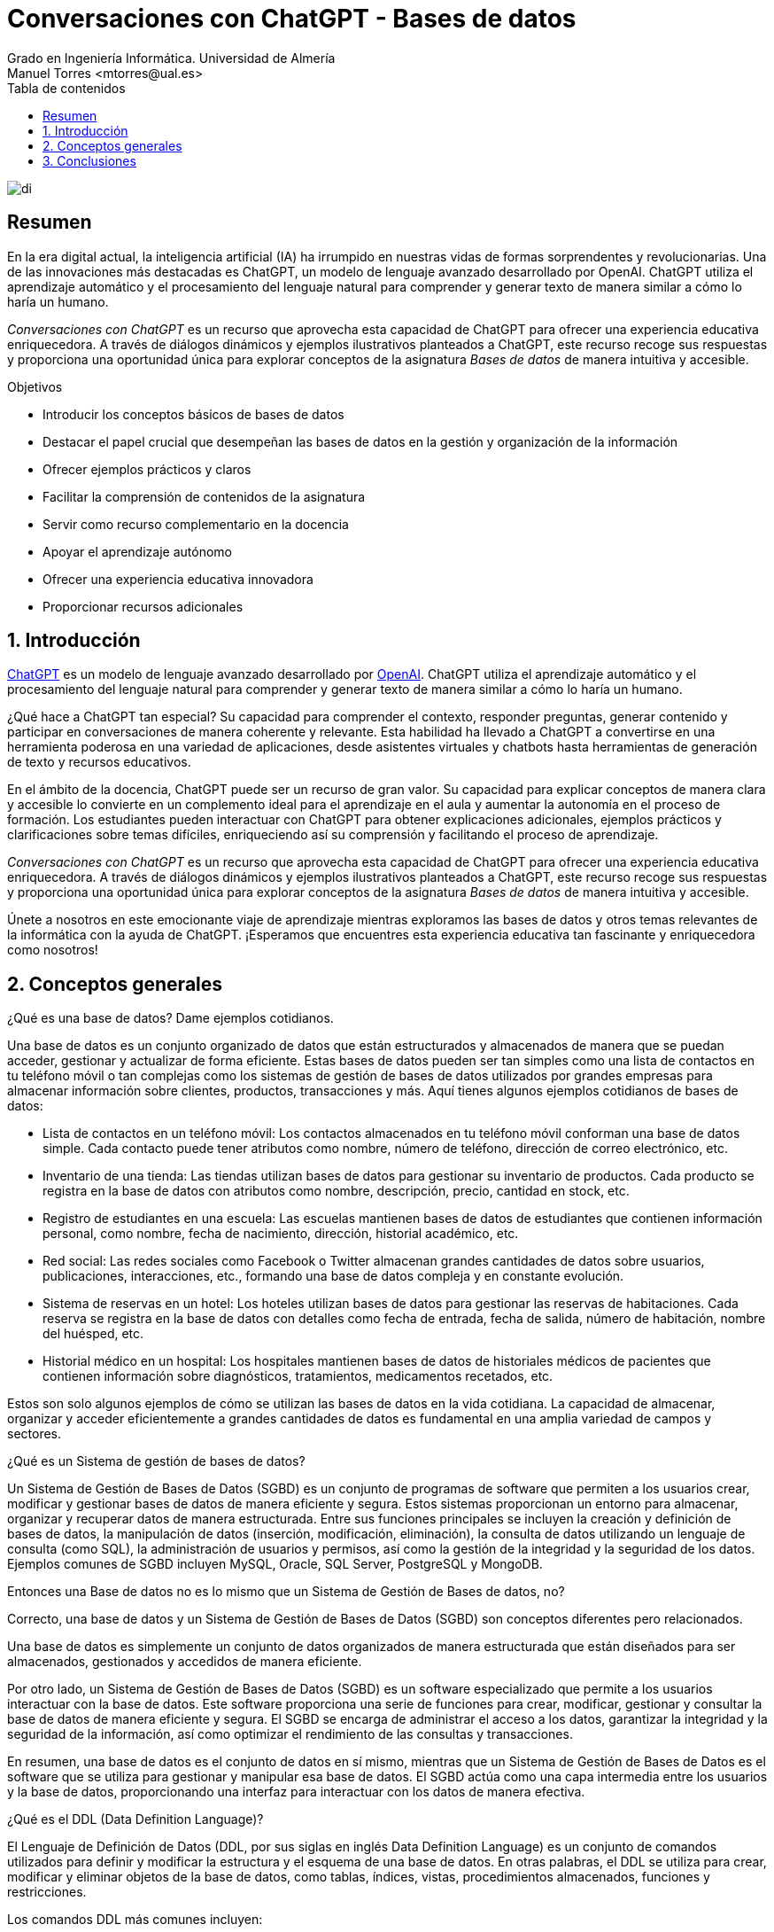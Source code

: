 ////
NO CAMBIAR!!
Codificación, idioma, tabla de contenidos, tipo de documento
////
:encoding: utf-8
:lang: es
:toc: right
:toc-title: Tabla de contenidos
:doctype: book
:linkattrs:

////
Nombre y título del trabajo
////
# Conversaciones con ChatGPT - Bases de datos
Grado en Ingeniería Informática. Universidad de Almería
Manuel Torres <mtorres@ual.es>


image::images/di.png[]

// NO CAMBIAR!! (Entrar en modo no numerado de apartados)
:numbered!: 


[abstract]
== Resumen
////
COLOCA A CONTINUACION EL RESUMEN
////
En la era digital actual, la inteligencia artificial (IA) ha irrumpido en nuestras vidas de formas sorprendentes y revolucionarias. Una de las innovaciones más destacadas es ChatGPT, un modelo de lenguaje avanzado desarrollado por OpenAI. ChatGPT utiliza el aprendizaje automático y el procesamiento del lenguaje natural para comprender y generar texto de manera similar a cómo lo haría un humano.

_Conversaciones con ChatGPT_ es un recurso que aprovecha esta capacidad de ChatGPT para ofrecer una experiencia educativa enriquecedora. A través de diálogos dinámicos y ejemplos ilustrativos planteados a ChatGPT, este recurso recoge sus respuestas y proporciona una oportunidad única para explorar conceptos de la asignatura _Bases de datos_ de manera intuitiva y accesible.

////
COLOCA A CONTINUACION LOS OBJETIVOS
////
.Objetivos
* Introducir los conceptos básicos de bases de datos
* Destacar el papel crucial que desempeñan las bases de datos en la gestión y organización de la información
* Ofrecer ejemplos prácticos y claros
* Facilitar la comprensión de contenidos de la asignatura
* Servir como recurso complementario en la docencia
* Apoyar el aprendizaje autónomo
* Ofrecer una experiencia educativa innovadora
* Proporcionar recursos adicionales

// Entrar en modo numerado de apartados
:numbered:

## Introducción

https://chat.openai.com/[ChatGPT] es un modelo de lenguaje avanzado desarrollado por https://openai.com/[OpenAI]. ChatGPT utiliza el aprendizaje automático y el procesamiento del lenguaje natural para comprender y generar texto de manera similar a cómo lo haría un humano.

¿Qué hace a ChatGPT tan especial? Su capacidad para comprender el contexto, responder preguntas, generar contenido y participar en conversaciones de manera coherente y relevante. Esta habilidad ha llevado a ChatGPT a convertirse en una herramienta poderosa en una variedad de aplicaciones, desde asistentes virtuales y chatbots hasta herramientas de generación de texto y recursos educativos.

En el ámbito de la docencia, ChatGPT puede ser un recurso de gran valor. Su capacidad para explicar conceptos de manera clara y accesible lo convierte en un complemento ideal para el aprendizaje en el aula y aumentar la autonomía en el proceso de formación. Los estudiantes pueden interactuar con ChatGPT para obtener explicaciones adicionales, ejemplos prácticos y clarificaciones sobre temas difíciles, enriqueciendo así su comprensión y facilitando el proceso de aprendizaje.

_Conversaciones con ChatGPT_ es un recurso que aprovecha esta capacidad de ChatGPT para ofrecer una experiencia educativa enriquecedora. A través de diálogos dinámicos y ejemplos ilustrativos planteados a ChatGPT, este recurso recoge sus respuestas y proporciona una oportunidad única para explorar conceptos de la asignatura _Bases de datos_ de manera intuitiva y accesible.

Únete a nosotros en este emocionante viaje de aprendizaje mientras exploramos las bases de datos y otros temas relevantes de la informática con la ayuda de ChatGPT. ¡Esperamos que encuentres esta experiencia educativa tan fascinante y enriquecedora como nosotros!

## Conceptos generales

.¿Qué es una base de datos? Dame ejemplos cotidianos.
****
Una base de datos es un conjunto organizado de datos que están estructurados y almacenados de manera que se puedan acceder, gestionar y actualizar de forma eficiente. Estas bases de datos pueden ser tan simples como una lista de contactos en tu teléfono móvil o tan complejas como los sistemas de gestión de bases de datos utilizados por grandes empresas para almacenar información sobre clientes, productos, transacciones y más. Aquí tienes algunos ejemplos cotidianos de bases de datos:

* Lista de contactos en un teléfono móvil: Los contactos almacenados en tu teléfono móvil conforman una base de datos simple. Cada contacto puede tener atributos como nombre, número de teléfono, dirección de correo electrónico, etc.

* Inventario de una tienda: Las tiendas utilizan bases de datos para gestionar su inventario de productos. Cada producto se registra en la base de datos con atributos como nombre, descripción, precio, cantidad en stock, etc.

* Registro de estudiantes en una escuela: Las escuelas mantienen bases de datos de estudiantes que contienen información personal, como nombre, fecha de nacimiento, dirección, historial académico, etc.

* Red social: Las redes sociales como Facebook o Twitter almacenan grandes cantidades de datos sobre usuarios, publicaciones, interacciones, etc., formando una base de datos compleja y en constante evolución.

* Sistema de reservas en un hotel: Los hoteles utilizan bases de datos para gestionar las reservas de habitaciones. Cada reserva se registra en la base de datos con detalles como fecha de entrada, fecha de salida, número de habitación, nombre del huésped, etc.

* Historial médico en un hospital: Los hospitales mantienen bases de datos de historiales médicos de pacientes que contienen información sobre diagnósticos, tratamientos, medicamentos recetados, etc.

Estos son solo algunos ejemplos de cómo se utilizan las bases de datos en la vida cotidiana. La capacidad de almacenar, organizar y acceder eficientemente a grandes cantidades de datos es fundamental en una amplia variedad de campos y sectores.
****

.¿Qué es un Sistema de gestión de bases de datos?
****
Un Sistema de Gestión de Bases de Datos (SGBD) es un conjunto de programas de software que permiten a los usuarios crear, modificar y gestionar bases de datos de manera eficiente y segura. Estos sistemas proporcionan un entorno para almacenar, organizar y recuperar datos de manera estructurada. Entre sus funciones principales se incluyen la creación y definición de bases de datos, la manipulación de datos (inserción, modificación, eliminación), la consulta de datos utilizando un lenguaje de consulta (como SQL), la administración de usuarios y permisos, así como la gestión de la integridad y la seguridad de los datos. Ejemplos comunes de SGBD incluyen MySQL, Oracle, SQL Server, PostgreSQL y MongoDB.
****

.Entonces una Base de datos no es lo mismo que un Sistema de Gestión de Bases de datos, no?
****
Correcto, una base de datos y un Sistema de Gestión de Bases de Datos (SGBD) son conceptos diferentes pero relacionados.

Una base de datos es simplemente un conjunto de datos organizados de manera estructurada que están diseñados para ser almacenados, gestionados y accedidos de manera eficiente.

Por otro lado, un Sistema de Gestión de Bases de Datos (SGBD) es un software especializado que permite a los usuarios interactuar con la base de datos. Este software proporciona una serie de funciones para crear, modificar, gestionar y consultar la base de datos de manera eficiente y segura. El SGBD se encarga de administrar el acceso a los datos, garantizar la integridad y la seguridad de la información, así como optimizar el rendimiento de las consultas y transacciones.

En resumen, una base de datos es el conjunto de datos en sí mismo, mientras que un Sistema de Gestión de Bases de Datos es el software que se utiliza para gestionar y manipular esa base de datos. El SGBD actúa como una capa intermedia entre los usuarios y la base de datos, proporcionando una interfaz para interactuar con los datos de manera efectiva.
****

.¿Qué es el DDL (Data Definition Language)?
****
El Lenguaje de Definición de Datos (DDL, por sus siglas en inglés Data Definition Language) es un conjunto de comandos utilizados para definir y modificar la estructura y el esquema de una base de datos. En otras palabras, el DDL se utiliza para crear, modificar y eliminar objetos de la base de datos, como tablas, índices, vistas, procedimientos almacenados, funciones y restricciones.

Los comandos DDL más comunes incluyen:

* `CREATE`: Se utiliza para crear nuevos objetos en la base de datos, como tablas, índices, vistas, etc.
* `ALTER`: Permite realizar modificaciones en la estructura de los objetos existentes, como agregar, modificar o eliminar columnas en una tabla.
* `DROP`: Sirve para eliminar objetos de la base de datos, como tablas, índices, vistas, etc.

El DDL es una parte fundamental del manejo y diseño de bases de datos, ya que permite a los administradores y desarrolladores definir la estructura y configuración de la base de datos de manera precisa y eficiente.
****

.¿Qué es el DML (Data Manipulation Language)?
****
El Lenguaje de Manipulación de Datos (DML, por sus siglas en inglés Data Manipulation Language) es un conjunto de comandos utilizados para manipular y gestionar los datos almacenados en una base de datos. A diferencia del DDL (Lenguaje de Definición de Datos), que se utiliza para definir la estructura de la base de datos, el DML se centra en las operaciones sobre los datos mismos.

Los comandos DML más comunes incluyen:

* `SELECT`: Se utiliza para recuperar datos de una o varias tablas de la base de datos. Es fundamental para realizar consultas y análisis de datos.
* `INSERT`: Permite añadir nuevos registros a una tabla de la base de datos.
* `UPDATE`: Se utiliza para modificar los datos existentes en una tabla. Con este comando, se pueden actualizar valores en una o varias filas de la tabla.
* `DELETE`: Permite eliminar registros de una tabla. Se borran las filas que cumplan con una condición específica.

Estos comandos son esenciales para realizar operaciones CRUD (Crear, Leer, Actualizar, Eliminar) en una base de datos, lo que permite a los usuarios interactuar con los datos de manera eficiente y controlada.
****

.¿Los DBMS permiten la recuperación de fallos en la base de datos?
****
Sí, la mayoría de los Sistemas de Gestión de Bases de Datos (DBMS) incluyen mecanismos para la recuperación de fallos en la base de datos. Estos mecanismos están diseñados para garantizar la integridad y la disponibilidad de los datos incluso en caso de errores, fallos del sistema o interrupciones inesperadas.

Algunas de las técnicas comunes de recuperación de fallos que suelen implementarse en los DBMS son:

* Registros de transacciones (logs): Los DBMS suelen mantener registros de transacciones que registran todas las operaciones realizadas en la base de datos. Estos registros permiten deshacer o rehacer las transacciones incompletas o interrumpidas debido a un fallo.
* Puntos de recuperación (checkpoints): Los DBMS pueden establecer puntos de control periódicos en la base de datos donde se lleva a cabo una sincronización entre la memoria y el almacenamiento permanente. Esto ayuda a minimizar la cantidad de datos perdidos en caso de fallo del sistema.
* Recuperación automática (auto-recovery): Algunos DBMS están diseñados para recuperarse automáticamente de fallos menores sin necesidad de intervención humana. Por ejemplo, pueden reiniciar automáticamente los procesos afectados o recuperar la base de datos a un estado consistente utilizando registros de transacciones.
* Respaldo y restauración de datos: Los DBMS suelen proporcionar herramientas integradas para realizar copias de seguridad regulares de la base de datos y restaurarla en caso de pérdida de datos debido a un fallo grave.

Estas son solo algunas de las técnicas comunes utilizadas por los DBMS para garantizar la recuperación de fallos en la base de datos. La implementación específica puede variar según el DBMS y los requisitos de la aplicación.
****

.¿En qué consiste la gestión de transacciones?
****
La gestión de transacciones es un aspecto fundamental de los Sistemas de Gestión de Bases de Datos (DBMS) que se encarga de garantizar la integridad y la consistencia de los datos durante las operaciones realizadas en la base de datos. Una transacción es una unidad lógica de trabajo que consiste en una serie de operaciones de base de datos que deben realizarse de manera completa y coherente, es decir, todas las operaciones deben ejecutarse correctamente o ninguna de ellas debe ejecutarse.

La gestión de transacciones se basa en cuatro propiedades fundamentales, conocidas como ACID:

* Atomicidad (Atomicity): Esto significa que una transacción se considera como una unidad atómica de trabajo, lo que implica que todas las operaciones de la transacción se realizan de manera completa o ninguna de ellas se realiza en absoluto. Si una parte de la transacción falla, todas las operaciones realizadas hasta ese punto se deshacen en una operación de "rollback".
* Consistencia (Consistency): Garantiza que una transacción lleve la base de datos de un estado consistente a otro estado consistente. Esto significa que todas las restricciones de integridad, reglas y relaciones definidas en la base de datos deben mantenerse después de la realización de la transacción.
* Aislamiento (Isolation): Se refiere a que una transacción debe ejecutarse de manera aislada de otras transacciones en curso. Esto significa que el resultado de una transacción no debe ser visible para otras transacciones hasta que la transacción se haya completado correctamente (es decir, se haya realizado un "commit"). Esto evita problemas como las lecturas sucias, las lecturas no repetibles y las lecturas fantasma.
* Durabilidad (Durability): Garantiza que los cambios realizados por una transacción se mantengan de manera permanente incluso en caso de fallo del sistema o reinicio del DBMS. Una vez que una transacción se ha confirmado (mediante un "commit"), sus cambios deben persistir incluso en situaciones adversas.

La gestión de transacciones es crucial para mantener la integridad y la coherencia de los datos en una base de datos, especialmente en entornos donde múltiples usuarios acceden y modifican los datos simultáneamente. Los DBMS implementan mecanismos específicos para gestionar transacciones de manera eficiente y cumplir con las propiedades ACID.
****

.¿Qué es la integridad y la consistencia de la base de datos? Explícame sus diferencias y ponme algún ejemplo práctico
****
La integridad y la consistencia son dos conceptos fundamentales en el contexto de las bases de datos, y aunque a menudo se utilizan de manera intercambiable, tienen significados ligeramente diferentes:

* Integridad de la base de datos: Se refiere a la precisión, la validez y la corrección de los datos almacenados en la base de datos. La integridad garantiza que los datos cumplan con ciertas reglas, restricciones y condiciones establecidas durante el diseño y la implementación de la base de datos. Estas restricciones pueden ser de varios tipos, como restricciones de clave primaria, restricciones de clave externa, restricciones de unicidad, reglas de validación, etc. La integridad de la base de datos asegura que los datos sean confiables y coherentes, y que reflejen con precisión el estado real del mundo que representan.
* Consistencia de la base de datos: Se refiere a la validez y la coherencia lógica de los datos en la base de datos. La consistencia asegura que los datos no se encuentren en un estado contradictorio o incompatible dentro de la base de datos. Por ejemplo, si una base de datos almacena información de los clientes y sus pedidos, la consistencia garantizaría que un pedido esté asociado correctamente con un cliente existente en la base de datos, y que los productos relacionados con el pedido existan y tengan la información correcta.

En resumen, la integridad se centra en las reglas y restricciones que deben cumplir los datos, mientras que la consistencia se centra en la coherencia y la validez lógica de los datos en la base de datos.

*Ejemplo práctico*

Supongamos que tienes una base de datos de una tienda en línea que almacena información sobre los productos y los pedidos de los clientes. Algunas formas de garantizar la integridad y la consistencia en esta base de datos podrían ser:

* Integridad: Definir una restricción de clave primaria en la tabla de clientes para garantizar que cada cliente tenga un identificador único. Esto garantiza que no haya clientes duplicados en la base de datos.
* Consistencia: Al insertar un nuevo pedido en la tabla de pedidos, asegurarse de que el identificador del cliente asociado con el pedido exista en la tabla de clientes. Esto garantiza que todos los pedidos estén correctamente asociados con clientes válidos en la base de datos.

Estos ejemplos ilustran cómo se pueden aplicar conceptos de integridad y consistencia en una base de datos para garantizar la calidad y la fiabilidad de los datos almacenados.
****

.¿Qué ventajas ofrecen los Sistemas de Gestión de Bases de Datos respecto a los Sistemas de Gestión de Archivos?
****
Los Sistemas de Gestión de Bases de Datos (DBMS) ofrecen varias ventajas significativas en comparación con los Sistemas de Gestión de Archivos tradicionales:

* Independencia de los datos: En un DBMS, los datos y los programas que los acceden están separados. Esto significa que los cambios en la estructura de la base de datos (como agregar una nueva columna) no requieren cambios en las aplicaciones que acceden a los datos. En contraste, en los Sistemas de Gestión de Archivos, los programas suelen estar fuertemente acoplados a la estructura de los datos, lo que hace que cualquier cambio en la estructura de los archivos requiera modificar los programas que los utilizan.
* Integridad y consistencia de los datos: Los DBMS proporcionan mecanismos para garantizar la integridad y la consistencia de los datos, como restricciones de integridad, transacciones y control de concurrencia. Esto asegura que los datos estén libres de errores y que reflejen con precisión el estado real del mundo que representan. En los Sistemas de Gestión de Archivos, mantener la integridad y la consistencia de los datos puede ser más difícil y propenso a errores, ya que estos sistemas no suelen ofrecer mecanismos integrados para garantizar estas propiedades.
* Concurrencia y control de acceso: Los DBMS gestionan de manera eficiente el acceso concurrente a los datos por parte de múltiples usuarios o aplicaciones. Utilizan técnicas como bloqueo y control de transacciones para garantizar que las operaciones de los usuarios se realicen de manera segura y consistente. En los Sistemas de Gestión de Archivos, el control de acceso y la gestión de la concurrencia pueden ser más difíciles de implementar y pueden requerir soluciones personalizadas.
* Recuperación de fallos y copias de seguridad: Los DBMS proporcionan mecanismos para realizar copias de seguridad de la base de datos y recuperarla en caso de fallo del sistema o pérdida de datos. Estos mecanismos incluyen registros de transacciones, puntos de recuperación y herramientas de copia de seguridad. En los Sistemas de Gestión de Archivos, implementar una estrategia de recuperación de fallos y copias de seguridad puede ser más complicado y requerir soluciones adicionales.

En resumen, los Sistemas de Gestión de Bases de Datos ofrecen ventajas significativas en términos de independencia de los datos, integridad y consistencia de los datos, gestión de la concurrencia, y recuperación de fallos y copias de seguridad en comparación con los Sistemas de Gestión de Archivos tradicionales. Esto los convierte en una opción más robusta y eficiente para gestionar grandes volúmenes de datos en entornos empresariales.
****

.No me has hablado de que los Sistemas de Gestión de Bases de datos también ofrecen Lenguajes de consulta y Vistas para diferentes usuarios. ¿Es cierto?
****
¡Absolutamente cierto! Los Sistemas de Gestión de Bases de Datos (DBMS) ofrecen no solo capacidades para almacenar y gestionar datos de manera eficiente, sino también herramientas para que los usuarios interactúen con esos datos de forma efectiva. Dos de estas herramientas clave son los lenguajes de consulta y las vistas.

* Lenguajes de consulta: Los DBMS proporcionan lenguajes específicos para realizar consultas y manipulaciones en la base de datos. El lenguaje más comúnmente utilizado es SQL (Structured Query Language), que permite a los usuarios escribir consultas para recuperar datos, modificar registros, agregar nuevos datos y eliminar datos de la base de datos. SQL proporciona una sintaxis clara y poderosa para expresar consultas de una manera que sea entendible tanto por humanos como por sistemas.
* Vistas: Las vistas son consultas almacenadas que permiten a los usuarios acceder a subconjuntos de datos de la base de datos. En lugar de tener que escribir la misma consulta repetidamente, los usuarios pueden crear una vista que encapsule la lógica de la consulta y luego acceder a esa vista cada vez que necesiten los datos. Las vistas pueden ocultar detalles complejos de la estructura de la base de datos y proporcionar una interfaz simplificada para los usuarios. Además, las vistas pueden restringir el acceso a los datos, mostrando solo los datos relevantes para cada usuario según sus permisos.

Estas herramientas son fundamentales para permitir a los usuarios interactuar con los datos de manera eficiente y segura en un entorno de base de datos. El uso de lenguajes de consulta como SQL y la capacidad de crear y utilizar vistas hacen que sea más fácil para los usuarios realizar consultas complejas, analizar datos y tomar decisiones basadas en la información almacenada en la base de datos.
****

.Ya que citas SQL, dame un ejemplo práctico en SQL a nivel de DDL (Lenguaje de definición de datos) y DML (Lenguaje de de manipulación de datos)
****
¡Claro! Aquí tienes ejemplos prácticos tanto en DDL (Lenguaje de Definición de Datos) como en DML (Lenguaje de Manipulación de Datos) utilizando SQL:

*Ejemplo en DDL*

Supongamos que queremos crear una tabla para almacenar información de productos en una base de datos de una tienda en línea. Utilizaremos SQL para definir la estructura de la tabla.

[source, SQL]
----
-- DDL (Lenguaje de Definición de Datos) - Creación de la tabla

CREATE TABLE Productos (
 id INT PRIMARY KEY,
 nombre VARCHAR(100),
 precio DECIMAL(10, 2),
 stock INT
);
----

En este ejemplo, estamos utilizando SQL para crear una tabla llamada Productos. Esta tabla tiene cuatro columnas: id, nombre, precio y stock. Estamos especificando que el id será la clave primaria de la tabla utilizando la cláusula PRIMARY KEY.

*Ejemplo en DML*

Ahora, supongamos que queremos insertar algunos datos en la tabla Productos que acabamos de crear.

[source, SQL]
----
-- DML (Lenguaje de Manipulación de Datos) - Inserción de datos

INSERT INTO Productos (id, nombre, precio, stock) VALUES
(1, 'Camiseta', 20.99, 100),
(2, 'Pantalón', 39.99, 50),
(3, 'Zapatos', 49.99, 30);
----

En este ejemplo, estamos utilizando SQL para insertar tres filas de datos en la tabla Productos. Cada fila representa un producto diferente y contiene valores para las columnas id, nombre, precio y stock.
Estos son ejemplos básicos que ilustran cómo se utiliza SQL tanto en DDL como en DML para definir la estructura de la base de datos y manipular los datos almacenados en ella.
****

.¿El DML sólo sirve para insertar datos? En caso de que no sea así, ¿me puedes mostrar otras instrucciones sobre el mismo ejemplo que has usado?
****
¡Claro! El DML (Lenguaje de Manipulación de Datos) no se limita solo a la inserción de datos. También se utiliza para actualizar, eliminar y consultar datos en la base de datos. Aquí tienes ejemplos de otras instrucciones DML sobre el mismo ejemplo de la tabla Productos:

*Actualización de datos*

Supongamos que queremos actualizar el precio de un producto en la tabla Productos.

[source, SQL]
----
-- DML (Lenguaje de Manipulación de Datos) - Actualización de datos

UPDATE Productos
SET precio = 29.99
WHERE id = 1;
----

En este ejemplo, estamos utilizando SQL para actualizar el precio del producto con id igual a 1 en la tabla Productos. Estamos cambiando el precio de ese producto a 29.99.

*Eliminación de datos*

Supongamos que queremos eliminar un producto de la tabla Productos.

[source, SQL]
----
-- DML (Lenguaje de Manipulación de Datos) - Eliminación de datos

DELETE FROM Productos
WHERE id = 3;
----

En este ejemplo, estamos utilizando SQL para eliminar el producto con id igual a 3 de la tabla Productos. Estamos eliminando completamente la fila que representa ese producto de la base de datos.

*Consulta de datos*

Supongamos que queremos consultar todos los productos en la tabla Productos cuyo precio sea mayor a 30.

[source, SQL]
----
-- DML (Lenguaje de Manipulación de Datos) - Consulta de datos

SELECT id, nombre, precio, stock
FROM Productos
WHERE precio > 30;
----

En este ejemplo, estamos utilizando SQL para seleccionar los productos de la tabla Productos cuyo precio sea mayor a 30. Estamos devolviendo las columnas id, nombre, precio y stock de estos productos que cumplen con el criterio especificado.

Estos son ejemplos de cómo se pueden utilizar otras instrucciones DML, además de la inserción de datos, para manipular y consultar datos en la base de datos utilizando SQL.
****

.¿Por qué es tan importante prestar atención al diseño de una base de datos?
****
El diseño de una base de datos es fundamental por varias razones importantes:

* Eficiencia en el almacenamiento y recuperación de datos: Un diseño bien pensado puede mejorar significativamente la eficiencia de la base de datos al minimizar el espacio de almacenamiento necesario y optimizar las consultas para una recuperación rápida de datos. Esto puede mejorar el rendimiento general del sistema y reducir los costos asociados con el almacenamiento de datos.
* Integridad y consistencia de los datos: Un diseño adecuado incluye la definición de restricciones de integridad que garantizan la validez y la coherencia de los datos almacenados en la base de datos. Esto evita la corrupción de datos y asegura que la información sea precisa y confiable para los usuarios y aplicaciones que la utilizan.
* Facilidad de mantenimiento y escalabilidad: Un diseño bien estructurado facilita la incorporación de cambios futuros en la estructura de la base de datos, como la adición de nuevas tablas o la modificación de las existentes. Además, un diseño escalable puede crecer con las necesidades del negocio sin comprometer el rendimiento o la integridad de los datos.
* Seguridad de los datos: El diseño de la base de datos puede incluir medidas de seguridad para proteger los datos confidenciales y restringir el acceso no autorizado a la información sensible. Esto ayuda a prevenir violaciones de seguridad y garantiza el cumplimiento de las regulaciones y políticas de privacidad.
* Usabilidad y facilidad de uso: Un diseño bien pensado tiene en cuenta las necesidades y el flujo de trabajo de los usuarios finales, lo que resulta en una interfaz intuitiva y fácil de usar para acceder y manipular los datos de la base de datos. Esto mejora la productividad y la satisfacción del usuario.

En resumen, prestar atención al diseño de una base de datos es esencial para garantizar la eficiencia, la integridad, la seguridad y la usabilidad de la base de datos, lo que contribuye al éxito general de los sistemas de información que dependen de ella. Un diseño cuidadoso puede tener un impacto significativo en la calidad y la fiabilidad de los datos, así como en la eficacia y la eficiencia de las operaciones comerciales que se basan en ellos.
****

.Y desde el punto de vista de los Sistemas de información, ¿cuál es la importancia del diseño correcto de una base de datos?
****
El diseño correcto de una base de datos es de suma importancia desde el punto de vista de los Sistemas de Información por varias razones fundamentales:

* Soporte para la funcionalidad del sistema: La base de datos sirve como el almacén central de datos para un sistema de información. Un diseño adecuado garantiza que la estructura y la organización de los datos sean coherentes con los requisitos funcionales del sistema. Esto asegura que el sistema pueda realizar sus funciones correctamente y proporcionar la información requerida de manera eficiente.
* Integración y coherencia de los datos: En un sistema de información, es común tener múltiples aplicaciones y componentes que necesitan acceder y compartir datos. Un diseño coherente y bien estructurado de la base de datos facilita la integración de estos componentes al proporcionar una fuente única y confiable de datos. Esto garantiza la coherencia de los datos en todo el sistema y evita la duplicación y la inconsistencia de la información.
* Soporte para el análisis y la toma de decisiones: Los Sistemas de Información a menudo se utilizan para recopilar datos y generar informes y análisis que ayudan en la toma de decisiones empresariales. Un diseño adecuado de la base de datos facilita la extracción y el análisis de datos al garantizar que la información esté estructurada de una manera que sea fácil de entender y manipular. Esto permite a los usuarios realizar consultas complejas y generar informes significativos para respaldar la toma de decisiones informadas.
* Escalabilidad y adaptabilidad: Los sistemas de información deben ser capaces de crecer y adaptarse a medida que cambian las necesidades del negocio y aumenta la cantidad de datos. Un diseño escalable de la base de datos permite agregar nuevas funcionalidades y expandir la capacidad de almacenamiento sin comprometer el rendimiento o la integridad de los datos. Esto garantiza que el sistema pueda seguir siendo efectivo y útil a medida que evolucionan los requisitos del negocio.

En resumen, el diseño correcto de una base de datos es esencial para el éxito y la efectividad de un sistema de información. Proporciona una base sólida para la funcionalidad del sistema, garantiza la integridad y la coherencia de los datos, facilita el análisis y la toma de decisiones, y permite que el sistema sea escalable y adaptable a medida que cambian las necesidades del negocio.

.¿Qué es la Arquitectura ANSI/SPARC?
****
La Arquitectura ANSI/SPARC (también conocida como el modelo ANSI/SPARC) es un marco conceptual para el diseño y la descripción de los Sistemas de Gestión de Bases de Datos (DBMS). Fue desarrollado por un comité de trabajo de la American National Standards Institute (ANSI) y la Conferencia de Principios y Requerimientos de Sistemas de Bases de Datos (SPARC) en la década de 1970. Este modelo establece una arquitectura lógica y conceptual para los DBMS, proporcionando un marco para entender la estructura y el funcionamiento de estos sistemas.

La Arquitectura ANSI/SPARC se compone de tres niveles principales:

* Nivel Externo o de Vistas (View Level): Este es el nivel más alto y se refiere a la forma en que los usuarios perciben los datos. Define las vistas o representaciones específicas de la base de datos que están disponibles para los usuarios finales. Cada usuario puede tener su propia vista personalizada de la base de datos, adaptada a sus necesidades específicas. Estas vistas ocultan los detalles de la implementación física de la base de datos y proporcionan una interfaz simplificada para acceder a los datos.
* Nivel Conceptual (Conceptual Level): Este nivel define la estructura lógica global de la base de datos. Representa la visión unificada de la base de datos compartida por todos los usuarios. En este nivel, se describen los tipos de datos, las relaciones entre ellos, las restricciones de integridad y otras características que definen la estructura y el contenido de la base de datos. La descripción conceptual es independiente de la implementación física de la base de datos y proporciona una vista abstracta y coherente de los datos.
* Nivel Interno o de Almacenamiento (Internal Level): Este es el nivel más bajo y se refiere a la forma en que los datos se almacenan físicamente en el disco. Define la estructura de almacenamiento físico de la base de datos, incluyendo la organización de datos en bloques o páginas, el uso de índices y estructuras de acceso, y otros aspectos relacionados con el rendimiento y la eficiencia de almacenamiento. Este nivel está oculto para los usuarios finales y se centra en los detalles de implementación específicos del DBMS.

En resumen, la Arquitectura ANSI/SPARC proporciona un marco conceptual claro y consistente para entender la estructura y el funcionamiento de los Sistemas de Gestión de Bases de Datos, dividiendo el sistema en tres niveles lógicos: externo, conceptual e interno. Esto facilita el diseño, la implementación y el mantenimiento de los DBMS, al tiempo que proporciona una separación clara entre la forma en que se ven los datos y cómo se almacenan y se gestionan internamente.
****

.¿Qué es la Independencia de datos y qué relación tiene con la Arquitectura ANSI/SPARC?
****
La Independencia de Datos es un concepto clave en el diseño de bases de datos y se refiere a la capacidad de modificar la estructura interna de la base de datos sin afectar las aplicaciones que acceden a ella ni los usuarios que interactúan con los datos. En otras palabras, implica que los cambios en la estructura o la organización de la base de datos no deberían requerir modificaciones en las aplicaciones que la utilizan.

La Independencia de Datos se divide en dos tipos principales:

* Independencia Lógica de los Datos: Se refiere a la capacidad de cambiar la estructura conceptual de la base de datos (nivel conceptual en la Arquitectura ANSI/SPARC) sin afectar a las aplicaciones que acceden a los datos (nivel externo o de vistas). Esto significa que se pueden realizar modificaciones en la forma en que se organizan los datos o en las relaciones entre ellos, sin necesidad de cambiar los programas o consultas que utilizan esos datos.
* Independencia Física de los Datos: Se refiere a la capacidad de cambiar la forma en que se almacenan los datos en el disco (nivel interno o de almacenamiento en la Arquitectura ANSI/SPARC) sin afectar a la forma en que los usuarios y las aplicaciones perciben los datos. Esto significa que se pueden realizar modificaciones en la estructura de almacenamiento físico de la base de datos, como cambiar el tipo de índices utilizados o la técnica de almacenamiento, sin necesidad de realizar cambios en las aplicaciones que acceden a los datos.

La relación entre la Independencia de Datos y la Arquitectura ANSI/SPARC radica en que la arquitectura propuesta por ANSI/SPARC proporciona un marco conceptual que facilita la independencia de datos. Al dividir la base de datos en tres niveles lógicos (externo, conceptual e interno), la arquitectura permite cambios en la estructura y el almacenamiento de los datos en un nivel sin afectar a los otros niveles. Esto significa que los cambios en la forma en que se ven o se almacenan los datos pueden realizarse sin afectar a las aplicaciones o usuarios que interactúan con la base de datos, lo que proporciona una mayor flexibilidad y mantenibilidad en el diseño y la gestión de bases de datos.
****

.¿Qué es un modelo de datos?
****
Un modelo de datos es una representación abstracta y estructurada de la información que se almacena en una base de datos. Describe cómo se organiza y se relaciona la información dentro de la base de datos, así como las reglas y restricciones que se aplican a esos datos. Los modelos de datos proporcionan un marco conceptual para entender y diseñar bases de datos, ayudando a los desarrolladores y diseñadores a visualizar y definir la estructura de los datos de manera clara y coherente.

Existen varios tipos de modelos de datos, cada uno con sus propias características y enfoques:

* Modelo de Datos Relacional: Es el modelo de datos más comúnmente utilizado en la actualidad. Se basa en el concepto de tablas que contienen filas y columnas, donde cada fila representa una entidad y cada columna representa un atributo de esa entidad. Las relaciones entre las entidades se establecen mediante claves primarias y claves externas.
* Modelo de Datos Entidad-Relación (ER): Este modelo se basa en la representación de entidades (objetos o conceptos del mundo real) y las relaciones entre ellas. Utiliza diagramas ER para visualizar las entidades, sus atributos y las relaciones entre ellas. Es útil para modelar la estructura lógica de la base de datos antes de implementarla físicamente en un DBMS.
* Modelo de Datos Jerárquico: Organiza los datos en una estructura de árbol, donde cada nodo representa un registro y cada relación padre-hijo indica una relación entre los datos. Este modelo fue popular en las primeras bases de datos, pero ha sido en gran medida reemplazado por modelos más flexibles como el relacional.
* Modelo de Datos de Red: Similar al modelo jerárquico, pero permite que un registro tenga múltiples padres, lo que facilita la representación de relaciones complejas. Sin embargo, la complejidad de este modelo y su falta de simplicidad llevaron a su declive en comparación con el modelo relacional.
* Modelo de Datos Orientado a Objetos: Representa los datos como objetos que pueden tener propiedades (atributos) y comportamientos (métodos). Este modelo es útil cuando se trabaja con lenguajes de programación orientados a objetos y se necesita una integración estrecha entre la base de datos y la lógica de la aplicación.

En resumen, un modelo de datos proporciona una estructura y una representación conceptual de la información en una base de datos, lo que ayuda a los diseñadores y desarrolladores a entender, diseñar y manipular los datos de manera efectiva y eficiente. Cada tipo de modelo de datos tiene sus propias características y se adapta mejor a diferentes escenarios y requisitos de aplicación.

.Explícame que es un modelo de datos como si fuese un juego de construcción
****
Imagina que estás a punto de construir una casa utilizando un juego de construcción, como bloques de Lego. Cada bloque de Lego representa un elemento o una parte específica de la casa, como una pared, una puerta o una ventana. El modelo de datos sería como el plano o diseño que sigues para construir la casa utilizando esos bloques de Lego.

* Planificación y Diseño: Antes de comenzar a construir, necesitas un plan que te guíe sobre cómo debe ser la casa. Este plan especifica dónde irán cada una de las paredes, las puertas y las ventanas, así como cómo se relacionan entre sí. En el contexto de un modelo de datos, esta planificación y diseño se traducen en la definición de las entidades (como clientes, productos o pedidos) y las relaciones entre ellas.
* Estructura y Relaciones: En el juego de construcción, cada bloque de Lego tiene una forma específica y se conecta con otros bloques de acuerdo con las instrucciones del plan. De manera similar, en un modelo de datos, las entidades representan diferentes partes de la información que quieres almacenar, y las relaciones entre ellas especifican cómo están conectadas. Por ejemplo, en un modelo de datos de una tienda en línea, puede haber una entidad para los productos y otra para los clientes, con una relación que indica qué productos ha comprado cada cliente.
* Flexibilidad y Modularidad: Al construir una casa con bloques de Lego, puedes cambiar la disposición de los bloques o agregar nuevos bloques para crear una casa diferente. Del mismo modo, en un modelo de datos, puedes modificar la estructura de las entidades o agregar nuevas entidades para adaptarse a los cambios en los requisitos del sistema o en la información que deseas almacenar.
* Coherencia y Consistencia: Al seguir el plan de construcción, aseguras que la casa se construya de manera coherente y consistente, con todas las partes en su lugar correcto. De manera similar, un modelo de datos bien diseñado garantiza que la información se organice de manera coherente y que las relaciones entre las entidades sean consistentes, lo que facilita la gestión y el acceso a los datos de manera efectiva.

En resumen, un modelo de datos es como un plan o diseño que guía la construcción de una estructura de información, al igual que un plano guía la construcción de una casa con bloques de Lego. Proporciona la estructura y las relaciones necesarias para organizar y manipular los datos de manera efectiva, al igual que un plano proporciona la guía necesaria para construir una casa.
****

.¿Qué es un modelo de datos semiestructurado?
****
Un modelo de datos semiestructurado es un tipo de modelo que permite la representación de datos donde la estructura no está completamente definida de antemano. A diferencia de los modelos de datos estructurados, como el modelo relacional, donde los datos se organizan en tablas con filas y columnas, en un modelo de datos semiestructurado, los datos pueden tener una estructura flexible y variable.

Características principales de los modelos de datos semiestructurados:

* Flexibilidad en la Estructura: En un modelo de datos semiestructurado, los datos pueden tener una estructura flexible y variable. Esto significa que diferentes instancias de datos pueden tener diferentes conjuntos de campos o atributos, y no todos los campos necesitan estar presentes en todas las instancias de datos.
* Representación Jerárquica: Los datos en un modelo de datos semiestructurado a menudo se representan en forma de árbol o grafo, lo que permite la anidación de elementos y la representación de relaciones complejas entre ellos. Esta estructura jerárquica facilita la representación de datos con relaciones no lineales o multidimensionales.
* Uso de Formatos Específicos: Los datos semiestructurados a menudo se almacenan en formatos específicos diseñados para manejar esta flexibilidad, como XML (Extensible Markup Language), JSON (JavaScript Object Notation) o YAML (YAML Ain't Markup Language). Estos formatos proporcionan una manera de representar datos sin la necesidad de una estructura rígida predefinida.
* Escasa o Ausente Declaración de Esquema: En contraste con los modelos de datos estructurados, donde se define un esquema de antemano que especifica la estructura y los tipos de datos, en los modelos de datos semiestructurados, el esquema puede ser escaso o incluso completamente ausente. Esto significa que los datos pueden evolucionar y cambiar con el tiempo sin necesidad de modificar un esquema centralizado.
* Aplicaciones Diversas: Los modelos de datos semiestructurados se utilizan en una amplia variedad de aplicaciones, como documentos web, datos de redes sociales, datos de sensores IoT (Internet of Things), datos de registro de eventos y mucho más. Son especialmente útiles cuando la estructura de los datos es desconocida de antemano o puede variar ampliamente entre diferentes instancias de datos.

En resumen, un modelo de datos semiestructurado es un enfoque flexible para representar datos donde la estructura no está completamente definida de antemano, lo que permite una representación más dinámica y adaptable de la información en comparación con los modelos de datos estructurados.
****

.Entiendo entonces que los modelos de datos tradicionales, como el modelo relacional, son modelos de datos rígidos, no? Si es así, ¿podrías ilustrarlo con un ejemplo?
****
Exacto, los modelos de datos tradicionales, como el modelo relacional, tienden a ser más rígidos en términos de su estructura y definición de esquema en comparación con los modelos de datos semiestructurados. Permíteme ilustrarlo con un ejemplo:

Supongamos que estamos diseñando una base de datos para una librería utilizando un modelo relacional. En este caso, podríamos tener una tabla para almacenar información sobre los libros disponibles, y otra tabla para almacenar información sobre los autores de los libros. La estructura de estas tablas podría ser la siguiente:

Tabla `Libros`:
[source, bash]
----
| id | titulo           | editorial   | año_publicacion |
|----|------------------|-------------|-----------------|
| 1 | El Quijote        | Editorial A | 1605            |
| 2 | Cien años de ...  | Editorial B | 1967            |
----


Tabla `Autores`:
[source, bash]
----
| id | nombre           | libro_id  |
|----|------------------|-----------|
| 1  | Miguel de Cerv...| 1         |
| 2  | Gabriel García...| 2         |
----

En este modelo relacional, la estructura de las tablas está definida por adelantado mediante la creación de columnas con nombres específicos y tipos de datos asociados. Cada fila representa una instancia de datos (por ejemplo, un libro o un autor), y los campos o columnas de cada fila están claramente definidos.

Ahora, supongamos que queremos agregar un nuevo campo a la tabla Libros para almacenar el género literario de cada libro. En un modelo relacional, esto requeriría una modificación directa de la estructura de la tabla Libros para agregar una nueva columna, lo que puede ser un proceso más rígido y costoso en comparación con modelos de datos más flexibles.
En contraste, en un modelo de datos semiestructurado, como JSON o XML, podríamos representar la misma información de la siguiente manera:

[source, json]
----
[
 {
 "id": 1,
 "titulo": "El Quijote",
 "editorial": "Editorial A",
 "año_publicacion": 1605,
 "autores": [
 {"nombre": "Miguel de Cervantes"}
 ],
 "genero": "Novela"
 },
 {
 "id": 2,
 "titulo": "Cien años de soledad",
 "editorial": "Editorial B",
 "año_publicacion": 1967,
 "autores": [
 {"nombre": "Gabriel García Márquez"}
 ],
 "genero": "Realismo mágico"
 }
]
----

En este ejemplo JSON, podemos ver que la estructura de los datos es más flexible y puede adaptarse fácilmente para incluir nuevos campos o atributos, como el campo "genero", sin necesidad de modificar una estructura centralizada como en el modelo relacional.

En resumen, los modelos de datos tradicionales, como el modelo relacional, tienden a ser más rígidos en términos de su estructura y definición de esquema, mientras que los modelos de datos semiestructurados proporcionan una mayor flexibilidad y adaptabilidad en la representación de la información.
****

.¿Quieres decir que en un modelo orientado a documentos, no hay esquema y ante un cambio puedo empezar a guardar los documentos con los nuevos campos?
****
En los modelos de datos orientados a documentos, como MongoDB o Couchbase, la flexibilidad del esquema es una de las características clave. A diferencia de los modelos relacionales, donde se define un esquema rígido y predefinido antes de insertar datos, en los modelos orientados a documentos, los documentos se pueden almacenar con estructuras diferentes dentro de la misma colección (equivalente a una tabla en un modelo relacional), y no es necesario que todos los documentos tengan los mismos campos.

Esto significa que sí, ante un cambio en los requisitos o en la estructura de los datos, puedes empezar a guardar nuevos documentos con los nuevos campos sin necesidad de modificar un esquema centralizado. Por ejemplo, si decides agregar un nuevo campo a tus documentos para almacenar una información adicional, simplemente puedes empezar a incluir este campo en los nuevos documentos que ingreses en la base de datos.

Aquí hay algunos puntos clave sobre la flexibilidad del esquema en los modelos orientados a documentos:

* Estructura Flexible: Cada documento en una colección puede tener una estructura diferente, lo que permite adaptarse fácilmente a cambios en los requisitos o en la estructura de los datos sin necesidad de modificar la base de datos existente.
* Campos Opcionales: Los campos en un documento pueden ser opcionales, lo que significa que no es necesario que todos los documentos tengan los mismos campos. Esto proporciona una mayor flexibilidad al permitir que los documentos almacenen solo la información relevante para ellos.
* Evolución Gradual: Los cambios en la estructura de los datos pueden realizarse de manera gradual, sin necesidad de una migración masiva de datos. Esto facilita la evolución de la base de datos a medida que cambian los requisitos del sistema o se agregan nuevas funcionalidades.
* Consultas Dinámicas: Las consultas en un modelo orientado a documentos pueden adaptarse dinámicamente a la estructura de los datos, lo que facilita la recuperación y manipulación de información incluso cuando los documentos tienen estructuras diferentes.

En resumen, en los modelos orientados a documentos, la flexibilidad del esquema permite una mayor adaptabilidad a los cambios en los requisitos o en la estructura de los datos, lo que facilita el desarrollo y la evolución de las aplicaciones a lo largo del tiempo.
****

.¿Qué es el modelo Entidad-Relación?
****
El modelo Entidad-Relación (ER) es un enfoque conceptual para representar y describir la estructura de datos de un sistema o una aplicación. Fue propuesto por Peter Chen en la década de 1970 como una forma de visualizar y diseñar bases de datos de manera intuitiva y comprensible.

En el modelo Entidad-Relación, se utilizan tres componentes principales para describir la estructura de datos:

* Entidades: Representan objetos o conceptos del mundo real que son significativos para el sistema que estamos modelando. Por ejemplo, en una base de datos de una empresa, las entidades podrían incluir clientes, productos, empleados, etc. Cada entidad se representa como un rectángulo en un diagrama ER.
* Atributos: Son las características o propiedades de las entidades que deseamos almacenar en la base de datos. Cada atributo está asociado con una entidad específica y describe alguna característica de esa entidad. Por ejemplo, un cliente puede tener atributos como nombre, dirección y número de teléfono.
* Relaciones: Representan las asociaciones y conexiones entre diferentes entidades. Las relaciones muestran cómo las entidades están relacionadas entre sí y pueden tener uno o más grados, indicando la multiplicidad de la relación. Las relaciones se representan como líneas conectando las entidades en un diagrama ER.

El modelo Entidad-Relación se visualiza comúnmente mediante diagramas ER, que son diagramas gráficos que muestran las entidades, atributos y relaciones de una base de datos de manera clara y comprensible. Estos diagramas proporcionan una vista visual de la estructura de la base de datos y ayudan a los diseñadores y desarrolladores a comprender las relaciones entre los diferentes elementos de datos.

El modelo Entidad-Relación es ampliamente utilizado en el proceso de diseño de bases de datos para capturar los requisitos del sistema y representar la estructura de datos de una manera fácilmente comprensible. Es una herramienta poderosa para modelar la realidad del mundo y traducirla en un diseño de base de datos que refleje con precisión los requisitos y la lógica del sistema que estamos construyendo.
****

.¿Está muy extendido el uso de diagramas ER en bases de datos o ha sido superado/reemplazado por propuestas más recientes, como UML?
****
Si bien el modelo Entidad-Relación (ER) y los diagramas ER siguen siendo ampliamente utilizados en el diseño de bases de datos, especialmente para representar la estructura lógica de los datos y las relaciones entre las entidades, también es cierto que han surgido otras propuestas y enfoques que complementan o en algunos casos sustituyen parcialmente a los diagramas ER. Algunas de estas propuestas incluyen el lenguaje de modelado unificado (UML) y las herramientas de modelado de datos más avanzadas.

Aquí hay algunas consideraciones sobre el uso de diagramas ER y su relación con otras propuestas:

* UML (Unified Modeling Language): UML es un lenguaje estándar de modelado de software que proporciona una variedad de diagramas para representar diferentes aspectos de un sistema, incluyendo el modelo de datos. Si bien UML ofrece diagramas específicos para el modelado de datos, como el diagrama de clases y el diagrama de objetos, estos diagramas no son tan específicos para el modelado de bases de datos como lo son los diagramas ER. Sin embargo, en proyectos donde se utiliza UML como estándar de modelado general, es común ver la integración de conceptos de modelado de datos dentro de los diagramas UML.
* Herramientas de Modelado de Datos Avanzadas: Con el avance de la tecnología, han surgido herramientas de modelado de datos más avanzadas que ofrecen capacidades más sofisticadas que los diagramas ER tradicionales. Estas herramientas pueden integrar conceptos de modelado de datos con otros aspectos del diseño de software y proporcionar funcionalidades adicionales, como generación automática de código, validación de integridad de datos, ingeniería inversa de bases de datos, entre otros.
* Enfoques Híbridos: En algunos casos, se pueden utilizar enfoques híbridos que combinan elementos de diferentes propuestas de modelado, como diagramas ER y UML. Por ejemplo, se pueden utilizar diagramas ER para modelar la estructura lógica de los datos y diagramas UML para modelar otros aspectos del sistema, como la interacción entre los diferentes componentes.

En resumen, si bien los diagramas ER siguen siendo ampliamente utilizados en el diseño de bases de datos debido a su simplicidad y claridad para representar la estructura de los datos y las relaciones entre las entidades, también es cierto que han surgido otras propuestas y enfoques que complementan o en algunos casos sustituyen parcialmente a los diagramas ER, dependiendo de las necesidades específicas del proyecto y las preferencias del equipo de desarrollo.
****

.¿Qué es el diccionario de datos en un DBMS?
****
En un sistema de gestión de bases de datos (DBMS), el diccionario de datos, a menudo llamado también "catálogo de datos", es una parte esencial del sistema que almacena información sobre la propia base de datos. Es una base de datos interna que contiene metadatos sobre la estructura y el contenido de la base de datos, proporcionando una descripción detallada de cómo están organizados los datos y cómo se relacionan entre sí.

El diccionario de datos en un DBMS típicamente incluye información como:

* Estructura de la Base de Datos: Describe las tablas, vistas, procedimientos almacenados, funciones y otros objetos que componen la base de datos, así como los atributos (columnas) asociados con cada tabla.
* Definición de Datos: Contiene información sobre los tipos de datos utilizados en la base de datos, incluyendo la longitud, el tipo y las restricciones asociadas a cada campo.
* Restricciones de Integridad: Almacena información sobre las restricciones de integridad referencial y otras reglas que se aplican a los datos para garantizar su coherencia y validez.
* Permisos y Seguridad: Proporciona información sobre los permisos de acceso y los roles de seguridad que controlan quién puede acceder a qué datos en la base de datos.
* Estadísticas y Índices: Puede contener estadísticas sobre la distribución de datos y el rendimiento de consultas, así como información sobre los índices creados en la base de datos para mejorar el rendimiento de las consultas.
* Historial de Transacciones: Registra información sobre transacciones anteriores, incluyendo el estado de la base de datos en un momento dado y los cambios realizados por cada transacción.

El diccionario de datos en un DBMS es fundamental para el funcionamiento interno del sistema, ya que proporciona la información necesaria para gestionar y manipular los datos de manera efectiva. También es una herramienta invaluable para los administradores de bases de datos y los desarrolladores, ya que les permite entender la estructura y el contenido de la base de datos, así como diagnosticar y solucionar problemas de rendimiento o integridad de los datos. En resumen, el diccionario de datos en un DBMS es una parte esencial del sistema que proporciona una descripción detallada de la base de datos y facilita su gestión y uso eficiente.
****

.¿El diccionario de datos tiene alguna relación con los metadatos? ¿Qué son los metadatos?
****
Sí, el diccionario de datos en un sistema de gestión de bases de datos (DBMS) está estrechamente relacionado con los metadatos. Los metadatos son datos que describen otros datos. Es decir, son información sobre los datos que se almacenan en la base de datos y que proporcionan contexto y significado sobre cómo se organiza, estructura y utiliza la información.

En el contexto de una base de datos, el diccionario de datos actúa como un repositorio de metadatos, ya que almacena información sobre la estructura, definición, restricciones y otras características de los datos almacenados en la base de datos. Por lo tanto, el diccionario de datos proporciona metadatos esenciales sobre la propia base de datos.

Algunos ejemplos de metadatos que pueden estar presentes en el diccionario de datos de un DBMS incluyen:

* Definición de Tablas y Campos: Información sobre las tablas y sus campos, incluyendo nombres, tipos de datos, restricciones de longitud y otras propiedades.
* Restricciones de Integridad: Descripciones de las restricciones de integridad referencial y otras reglas que se aplican a los datos para garantizar su validez y coherencia.
* Permisos y Seguridad: Detalles sobre los permisos de acceso y los roles de seguridad que controlan quién puede acceder a qué datos en la base de datos.
* Estadísticas y Índices: Datos estadísticos sobre la distribución de los datos y el rendimiento de las consultas, así como información sobre los índices creados en la base de datos para mejorar el rendimiento de las consultas.
* Historial de Transacciones: Registros de transacciones anteriores, incluyendo el estado de la base de datos en un momento dado y los cambios realizados por cada transacción.

En resumen, los metadatos son datos sobre los datos y proporcionan información importante sobre la estructura, el contenido y el contexto de la base de datos. El diccionario de datos en un DBMS actúa como un repositorio centralizado de estos metadatos, lo que facilita la gestión y manipulación eficiente de los datos en la base de datos.
****

.¿Qué es la integridad referencial? Ilustrálo con un ejemplo
****
La integridad referencial es un concepto clave en las bases de datos relacionales que garantiza la coherencia y la consistencia de los datos al mantener relaciones válidas entre las tablas. En términos simples, significa que las relaciones entre las tablas se mantienen correctamente, y que no hay datos huérfanos o sin referencia en la base de datos.

Para ilustrar la integridad referencial, consideremos un ejemplo de una base de datos de una librería con dos tablas: Libros y Autores. La tabla Libros contiene información sobre los libros, como el título y el autor, mientras que la tabla Autores almacena información sobre los autores, como su nombre y apellido.

Tabla `Libros`:
[source ,bash]
----
| id | titulo           | autor_id  |
|----|------------------|-----------|
| 1 | El Quijote        | 1         |
| 2 | Cien años de ...  | 2         |
----

Tabla `Autores`:
[source, bash]
----
| id | nombre           |
|----|------------------|
| 1  | Miguel de Cerv...|
| 2  | Gabriel García...|
----

En este ejemplo, la columna `autor_id` en la tabla `Libros` es una clave externa que establece una relación con la columna `id` en la tabla `Autores`. Esto significa que cada libro está asociado con un autor específico a través de su `autor_id`.

Ahora, supongamos que queremos eliminar un autor de la base de datos. Si eliminamos un autor de la tabla `Autores`, debemos asegurarnos de que no haya libros que aún hagan referencia a ese autor, de lo contrario tendríamos una violación de la integridad referencial.

Por ejemplo, si intentamos eliminar el autor con `id 1` (Miguel de Cervantes) de la tabla `Autores`, pero todavía hay un libro en la tabla `Libros` que hace referencia a ese autor (porque su `autor_id` es `1`), el DBMS debería evitar esta acción o tomar medidas para mantener la integridad referencial, como eliminar automáticamente los libros asociados con ese autor o cambiar el `autor_id` a un valor nulo.

Por lo tanto, la integridad referencial garantiza que las relaciones entre las tablas se mantengan correctamente, lo que ayuda a evitar inconsistencias y asegura la coherencia de los datos en la base de datos.
****

.¿Qué es una clave primaria?
****
Una clave primaria es un concepto fundamental en las bases de datos relacionales que se utiliza para identificar de manera única cada registro en una tabla. En otras palabras, es un atributo o conjunto de atributos cuyos valores son únicos para cada fila de la tabla y que actúan como identificador único de esa fila.

Las características principales de una clave primaria son:

* Unicidad: Cada valor en la clave primaria debe ser único en la tabla. No puede haber dos filas con el mismo valor en la clave primaria.
* No nulidad: Los valores de la clave primaria no pueden ser nulos. Cada fila debe tener un valor válido en la clave primaria.
* Inmutabilidad: Los valores de la clave primaria no deben cambiar una vez que se han establecido. Esto garantiza la estabilidad y la consistencia de las relaciones entre las tablas.

La clave primaria se utiliza para identificar y acceder rápidamente a los registros en una tabla, así como para establecer relaciones entre tablas mediante claves externas. Por ejemplo, en una tabla de "Estudiantes", el número de identificación del estudiante podría ser utilizado como clave primaria, garantizando que cada estudiante tenga un identificador único en la tabla.

En resumen, una clave primaria es un atributo o conjunto de atributos que proporciona una identificación única para cada fila en una tabla, y es fundamental para garantizar la integridad y la coherencia de los datos en una base de datos relacional.
****

.En el Modelo Entidad-Relación también se habla de clave primaria, no?
****
Sí, en el Modelo Entidad-Relación (ER), también se habla de clave primaria. El Modelo Entidad-Relación es un modelo conceptual utilizado para representar la estructura y las relaciones de los datos en una base de datos. En este modelo, una clave primaria se define como un atributo o conjunto de atributos que identifican de manera única a una entidad dentro de un conjunto de entidades.

En el Modelo Entidad-Relación, una entidad representa un objeto del mundo real o un concepto abstracto, como un cliente, un producto o una transacción. Cada entidad puede tener uno o más atributos que describen sus características, y uno de estos atributos puede ser designado como la clave primaria de la entidad.

La clave primaria en el Modelo Entidad-Relación desempeña un papel similar al de las bases de datos relacionales. Define una forma de identificar de manera única cada instancia de una entidad en el modelo, lo que ayuda a garantizar la integridad de los datos y a establecer relaciones entre entidades de manera eficiente.

Por ejemplo, en un modelo ER de una base de datos de una biblioteca, la entidad `Libro` puede tener un atributo denominado `ISBN` (International Standard Book Number) designado como su clave primaria. Esto garantiza que cada libro en la base de datos tenga un identificador único, facilitando la gestión y búsqueda de información relacionada con los libros.

En resumen, la clave primaria es un concepto importante tanto en las bases de datos relacionales como en el Modelo Entidad-Relación, donde se utiliza para identificar de manera única las entidades y mantener la integridad de los datos.
****

.Entonces, el concepto de clave primaria no es un concepto únicamente aplicable en el modelo relacional, no?
****
Correcto, el concepto de clave primaria no es exclusivo del modelo relacional de bases de datos. Si bien es más comúnmente asociado con bases de datos relacionales, donde se utiliza para identificar de manera única cada registro en una tabla, también se aplica en otros modelos y sistemas de almacenamiento de datos.

En el Modelo Entidad-Relación (ER), por ejemplo, la clave primaria se utiliza para identificar de manera única cada instancia de una entidad. Esto es esencial para mantener la integridad de los datos y establecer relaciones entre entidades.

En bases de datos NoSQL, como bases de datos de documentos o bases de datos de grafos, también puede existir un concepto similar de clave primaria o identificador único asociado con cada documento o nodo en la base de datos.

Incluso en sistemas de almacenamiento de datos más simples, como sistemas de archivos, puede haber formas de identificar de manera única los elementos almacenados, como los nombres de archivo únicos.

En resumen, si bien el término "clave primaria" es más comúnmente utilizado en el contexto de bases de datos relacionales, el concepto subyacente de identificador único para cada elemento de datos es aplicable en una variedad de modelos y sistemas de almacenamiento de datos.
****


.¿Qué es una clave externa?
****
Una clave externa (también conocida como clave foránea) es un concepto importante en las bases de datos relacionales que establece una relación entre dos tablas. Más específicamente, una clave externa en una tabla hace referencia a la clave primaria o a una clave única en otra tabla.

Cuando se define una clave externa en una tabla, se está estableciendo una relación entre esa tabla y otra tabla, indicando que los valores en la columna de la clave externa deben coincidir con los valores en la columna de la clave primaria (o única) de la tabla relacionada.

Las claves externas son fundamentales para mantener la integridad referencial en una base de datos, lo que garantiza que las relaciones entre las tablas se mantengan correctamente y que no haya datos huérfanos o sin referencia.

Aquí hay un ejemplo para ilustrar una clave externa:

Supongamos que tenemos dos tablas en una base de datos: `Clientes` y `Pedidos`. Cada pedido está asociado con un cliente específico. Para establecer esta relación, la tabla `Pedidos` incluirá una clave externa que hace referencia a la clave primaria de la tabla `Clientes`.

Tabla `Clientes`:
[source, bash]
----
| id | nombre       | dirección         |
|----|--------------|-------------------|
| 1  | Cliente A    | Dirección A       |
| 2  | Cliente B    | Dirección B       |
----

Tabla `Pedidos`:
[source,bash]
----
| id | cliente_id   | producto   | cantidad  |
|----|--------------|------------|-----------|
| 1  | 1            | Producto X | 5         |
| 2  | 2            | Producto Y | 3         |


En este ejemplo, la columna `cliente_id` en la tabla `Pedidos` es una clave externa que hace referencia a la columna `id` en la tabla `Clientes`. Esto establece una relación entre las dos tablas, indicando que cada pedido está asociado con un cliente específico.
Por lo tanto, cuando se inserta un nuevo pedido en la tabla `Pedidos`, el valor de la columna `cliente_id` debe corresponder a un `id` válido en la tabla `Clientes`, garantizando así que no se puedan agregar pedidos para clientes que no existen en la base de datos. Esto es esencial para mantener la integridad referencial y la coherencia de los datos en la base de datos.
****

.¿Eso quiere decir que un Pedido asignado a un Cliente que no existe lleva a una situación de Inconsistencia en la base de datos?
****
Exactamente, eso es correcto. Cuando un pedido está asignado a un cliente que no existe en la base de datos, se produce una situación de inconsistencia en la base de datos, específicamente una violación de la integridad referencial.

La integridad referencial es un principio fundamental en las bases de datos relacionales que garantiza que las relaciones entre las tablas se mantengan correctamente. En el contexto de las claves externas, significa que cualquier valor en una columna que sirva como clave externa (como `cliente_id` en el ejemplo del pedido) debe corresponder a un valor válido en la columna clave primaria (o única) de la tabla relacionada (`id` en la tabla de clientes).

Cuando un pedido está asignado a un cliente que no existe en la tabla de clientes, se viola esta integridad referencial. Esto puede ocurrir debido a una variedad de razones, como errores de inserción de datos, eliminación accidental de clientes o problemas de sincronización entre las tablas.

Esta inconsistencia puede llevar a problemas en la aplicación que utiliza la base de datos, ya que puede resultar en datos incorrectos o incompletos. Por lo tanto, es esencial mantener la integridad referencial y garantizar que todas las relaciones entre las tablas estén correctamente establecidas y mantenidas para evitar situaciones de inconsistencia en la base de datos.
****

.¿Qué representa la figura del Administrador de una base de datos?
****
El administrador de base de datos (DBA, por sus siglas en inglés: Database Administrator) es un profesional encargado de gestionar y mantener eficientemente una base de datos en un entorno empresarial. La figura del administrador de la base de datos es crucial para garantizar que la base de datos funcione correctamente, se mantenga segura y esté disponible para los usuarios autorizados cuando sea necesario. Sus responsabilidades pueden variar según el tamaño y la complejidad de la base de datos, pero algunas de las tareas típicas que realiza un DBA incluyen:

* Diseño y Planificación de la Base de Datos: El DBA colabora en el diseño y planificación de la arquitectura de la base de datos, incluyendo la estructura de las tablas, los índices, las vistas y otras características que afectan el rendimiento y la eficiencia de la base de datos.
* Instalación y Configuración del Sistema de Gestión de Bases de Datos (DBMS): El DBA instala, configura y optimiza el software del DBMS en los servidores de la empresa, asegurándose de que esté correctamente configurado para satisfacer las necesidades del negocio.
* Seguridad de la Base de Datos: El DBA establece políticas de seguridad para proteger la base de datos contra accesos no autorizados y garantiza que se cumplan las normativas de seguridad y privacidad de datos.
* Gestión de Usuarios y Permisos: El DBA gestiona los usuarios y sus permisos de acceso a la base de datos, garantizando que cada usuario tenga acceso solo a los datos y recursos que necesite para realizar su trabajo.
* Gestión de Copias de Seguridad y Recuperación: El DBA implementa estrategias de copias de seguridad y recuperación para proteger los datos contra pérdidas o daños y garantizar su disponibilidad en caso de fallo del sistema o error humano.
* Optimización del Rendimiento: El DBA monitoriza el rendimiento de la base de datos y realiza ajustes para optimizar su funcionamiento, como la creación de índices, la optimización de consultas y la gestión de recursos del sistema.
* Mantenimiento de la Base de Datos: El DBA realiza tareas de mantenimiento periódicas, como la actualización de software, la aplicación de parches de seguridad, la limpieza de datos obsoletos y la optimización de la estructura de la base de datos.

En resumen, el administrador de base de datos desempeña un papel fundamental en la gestión y mantenimiento de una base de datos empresarial, garantizando su seguridad, disponibilidad y rendimiento óptimo para satisfacer las necesidades del negocio.
****

.¿Qué papel juega el Administrador de Bases de Datos si hay que hacer una operación de modificación del esquema de la base de datos?
****
Si se requiere realizar una operación de modificación del esquema de la base de datos, como agregar, eliminar o modificar tablas, índices, restricciones u otros objetos de la base de datos, el administrador de base de datos (DBA) desempeña un papel crucial en este proceso. Aquí hay algunas consideraciones sobre cómo un DBA puede manejar operaciones de modificación del esquema de la base de datos:

* Planificación y Evaluación: El DBA colabora estrechamente con los desarrolladores y otros interesados para planificar y evaluar la modificación del esquema de la base de datos. Esto implica comprender los requisitos del negocio, evaluar el impacto de los cambios propuestos en la estructura de la base de datos y determinar la mejor manera de implementar los cambios de manera eficiente y segura.
* Realización de Cambios: Una vez que se ha planificado y evaluado la modificación del esquema de la base de datos, el DBA procede a realizar los cambios necesarios en la base de datos. Esto puede incluir la ejecución de scripts SQL para crear, modificar o eliminar tablas, índices, restricciones u otros objetos de la base de datos.
* Gestión de Transacciones: Durante la realización de cambios en el esquema de la base de datos, el DBA utiliza transacciones para garantizar la consistencia y la integridad de los datos. Las transacciones permiten agrupar una serie de operaciones como un conjunto único de acciones, lo que garantiza que todos los cambios se realicen correctamente o ninguno de ellos se realice en caso de error.
* Respaldo de Datos: Antes de realizar cambios importantes en el esquema de la base de datos, el DBA realiza una copia de seguridad completa de la base de datos. Esto garantiza que los datos estén protegidos y se puedan restaurar en caso de que ocurra algún problema durante el proceso de modificación del esquema.
* Pruebas y Validación: Después de realizar los cambios en el esquema de la base de datos, el DBA realiza pruebas exhaustivas para validar que los cambios se hayan implementado correctamente y que no haya impactado negativamente en el funcionamiento de la base de datos o en las aplicaciones que dependen de ella.

En resumen, el administrador de base de datos desempeña un papel fundamental en la planificación, implementación y gestión de operaciones de modificación del esquema de la base de datos, garantizando que los cambios se realicen de manera segura, eficiente y sin problemas para mantener la integridad y la disponibilidad de los datos.
****

.¿Qué son las bases de datos NoSQL?
****
Las bases de datos NoSQL, también conocidas como "Not Only SQL", son sistemas de gestión de bases de datos diseñados para manejar grandes volúmenes de datos no estructurados o semi-estructurados de manera distribuida y escalable. A diferencia de las bases de datos relacionales tradicionales, que se basan en un modelo de datos tabular y suelen utilizar SQL (Structured Query Language) para consultar y manipular datos, las bases de datos NoSQL utilizan una variedad de modelos de datos y técnicas de almacenamiento que pueden adaptarse mejor a ciertos tipos de aplicaciones y casos de uso. Algunos de los modelos de datos más comunes en las bases de datos NoSQL incluyen:

* Bases de datos de documentos: Almacenan datos en forma de documentos, que pueden ser estructurados o semi-estructurados, como JSON o XML. Ejemplos populares incluyen MongoDB y Couchbase.

* Bases de datos de grafos: Modelan datos como nodos y relaciones entre ellos, lo que es ideal para representar redes complejas y relaciones entre entidades. Ejemplos populares incluyen Neo4j y Amazon Neptune.

* Bases de datos clave-valor: Almacenan datos en forma de pares de clave-valor, donde cada valor está asociado con una clave única. Estas bases de datos son altamente escalables y rápidas para operaciones simples de lectura y escritura. Ejemplos populares incluyen Redis y DynamoDB.

* Bases de datos de columnas amplias: Almacenan datos en columnas en lugar de filas, lo que permite consultas eficientes sobre conjuntos de columnas específicos. Ejemplos populares incluyen Apache Cassandra y HBase.

Las bases de datos NoSQL surgieron para abordar las limitaciones de las bases de datos relacionales en términos de escalabilidad, rendimiento y flexibilidad. Son especialmente útiles en entornos donde se requiere procesar grandes volúmenes de datos no estructurados o semi-estructurados, como en aplicaciones web y móviles, análisis de big data y sistemas de IoT (Internet of Things). Sin embargo, es importante tener en cuenta que las bases de datos NoSQL no son una solución universal y es importante evaluar cuidadosamente las necesidades específicas de cada aplicación antes de elegir un modelo de datos y una tecnología de base de datos adecuada.
****

.¿Es conveniente tener formación en Modelo Entidad-Relación, Bases de datos relacionales y SQL antes de estudiar bases de datos NoSQL?
****
Sí, tener formación en el Modelo Entidad-Relación (ER), bases de datos relacionales y SQL antes de estudiar bases de datos NoSQL puede ser beneficioso por varias razones:

* Comprensión de los fundamentos de las bases de datos: El Modelo Entidad-Relación y las bases de datos relacionales constituyen la base de los principios fundamentales de las bases de datos. Aprender sobre estos conceptos te proporcionará una comprensión sólida de cómo se estructuran y gestionan los datos en un entorno de base de datos.

* Transferencia de habilidades: Muchos conceptos y técnicas utilizados en bases de datos relacionales son aplicables también en bases de datos NoSQL. Por ejemplo, la normalización de datos, la integridad referencial y el diseño de esquemas son importantes en ambos tipos de bases de datos. Además, SQL es un lenguaje ampliamente utilizado en la industria y la capacidad de escribir consultas SQL puede ser útil incluso cuando se trabaja con bases de datos NoSQL que admiten algún nivel de SQL.

* Entender las diferencias y similitudes: Al tener experiencia en bases de datos relacionales y en el Modelo Entidad-Relación, estarás en una posición mejor para entender las diferencias y similitudes entre los modelos de datos relacionales y NoSQL. Esto te permitirá apreciar mejor las fortalezas y limitaciones de cada enfoque y tomar decisiones informadas al seleccionar la tecnología de base de datos más adecuada para un proyecto dado.

* Contexto histórico y evolución: Comprender la evolución de las bases de datos desde los modelos relacionales hasta los modelos NoSQL te dará una perspectiva más completa de la historia y el desarrollo de la gestión de datos. Esto te ayudará a situar los conceptos y tecnologías actuales en un contexto más amplio y a entender por qué han surgido los enfoques NoSQL en respuesta a las limitaciones percibidas de las bases de datos relacionales.

En resumen, tener formación en el Modelo Entidad-Relación, bases de datos relacionales y SQL antes de estudiar bases de datos NoSQL puede proporcionarte una base sólida y una comprensión más completa de los principios y prácticas en el campo de la gestión de datos. Esto te permitirá abordar de manera más efectiva los desafíos y oportunidades asociados con las bases de datos NoSQL.
****

## Conclusiones

La idea de utilizar inteligencia artificial, como ChatGPT, como recurso educativo ofrece varias ventajas. Permite un aprendizaje interactivo y accesible, donde los estudiantes pueden hacer preguntas, recibir explicaciones claras y explorar conceptos complejos de una manera intuitiva y dinámica. Además, ofrece una oportunidad única para combinar la tecnología emergente con la educación tradicional, proporcionando una experiencia educativa innovadora y enriquecedora.

A medida que la tecnología continúa avanzando, es probable que surjan nuevas formas de utilizar la inteligencia artificial y otros avances tecnológicos en el ámbito educativo. _Conversaciones con ChatGPT_ es solo un ejemplo de cómo la tecnología puede ser aprovechada para mejorar el proceso de aprendizaje y hacer que los conceptos complejos sean más accesibles y comprensibles para una amplia audiencia de estudiantes.